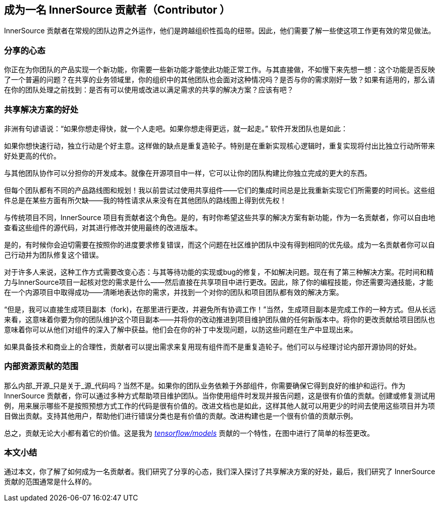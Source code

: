 == 成为一名 InnerSource 贡献者（Contributor ）

InnerSource 贡献者在常规的团队边界之外运作，他们是跨越组织性孤岛的纽带。因此，他们需要了解一些使这项工作更有效的常见做法。

### 分享的心态

你正在为你团队的产品实现一个新功能，你需要一些新功能才能使此功能正常工作。与其直接做，不如慢下来先想一想：这个功能是否反映了一个普遍的问题？在共享的业务领域里，你的组织中的其他团队也会面对这种情况吗？是否与你的需求刚好一致？如果有适用的，那么请在你的团队处理之前找到：是否有可以使用或改进以满足需求的共享的解决方案？应该有吧？

### 共享解决方案的好处

非洲有句谚语说：“如果你想走得快，就一个人走吧。如果你想走得更远，就一起走。” 软件开发团队也是如此：

如果你想快速行动，独立行动是个好主意。这样做的缺点是重复造轮子。特别是在重新实现核心逻辑时，重复实现将付出比独立行动所带来好处更高的代价。

与其他团队协作可以分担你的开发成本。就像在开源项目中一样，它可以让你的团队构建比你独立完成的更大的东西。

但每个团队都有不同的产品路线图和规划！我以前尝试过使用共享组件——它们的集成时间总是比我重新实现它们所需要的时间长。这些组件总是在某些方面有所欠缺——我的特性请求从来没有在其他团队的路线图上得到优先权！

与传统项目不同，InnerSource 项目有贡献者这个角色。是的，有时你希望这些共享的解决方案有新功能，作为一名贡献者，你可以自由地查看这些组件的源代码，对其进行修改并使用最终的改进版本。

是的，有时候你会迫切需要在按照你的进度要求修复错误，而这个问题在社区维护团队中没有得到相同的优先级。成为一名贡献者你可以自己行动并为团队修复这个错误。

对于许多人来说，这种工作方式需要改变心态：与其等待功能的实现或bug的修复，不如解决问题。现在有了第三种解决方案。花时间和精力与InnerSource项目一起核对您的需求是什么——然后直接在共享项目中进行更改。因此，除了你的编程技能，你还需要沟通技能，才能在一个内源项目中取得成功——清晰地表达你的需求，并找到一个对你的团队和项目团队都有效的解决方案。

“但是，我可以直接生成项目副本（fork)，在那里进行更改，并避免所有协调工作！”当然，生成项目副本是完成工作的一种方式。但从长远来看，这意味着你要为你的团队维护这个项目副本——并将你的改动推进到项目维护团队做的任何新版本中。将你的更改贡献给项目团队也意味着你可以从他们对组件的深入了解中获益。他们会在你的补丁中发现问题，以防这些问题在生产中显现出来。

如果具备技术和商业上的合理性，贡献者可以提出需求来复用现有组件而不是重复造轮子。他们可以与经理讨论内部开源协同的好处。

### 内部资源贡献的范围

那么内部_开源_只是关于_源_代码吗？当然不是。如果你的团队业务依赖于外部组件，你需要确保它得到良好的维护和运行。作为 InnerSource 贡献者，你可以通过多种方式帮助项目维护团队。当你使用组件时发现并报告问题，这是很有价值的贡献。创建或修复测试用例，用来展示哪些不是按照预想方式工作的代码是很有价值的。改进文档也是如此，这样其他人就可以用更少的时间去使用这些项目并为项目做出贡献。支持其他用户，帮助他们进行错误分类也是有价值的贡献。改进构建也是一个很有价值的贡献示例。

总之，贡献无论大小都有着它的价值。这是我为 https://github.com/tensorflow/models/pull/4784[_tensorflow/models_] 贡献的一个特性，在图中进行了简单的标签更改。

### 本文小结

通过本文，你了解了如何成为一名贡献者。我们研究了分享的心态，我们深入探讨了共享解决方案的好处，最后，我们研究了 InnerSource 贡献的范围通常是什么样的。
